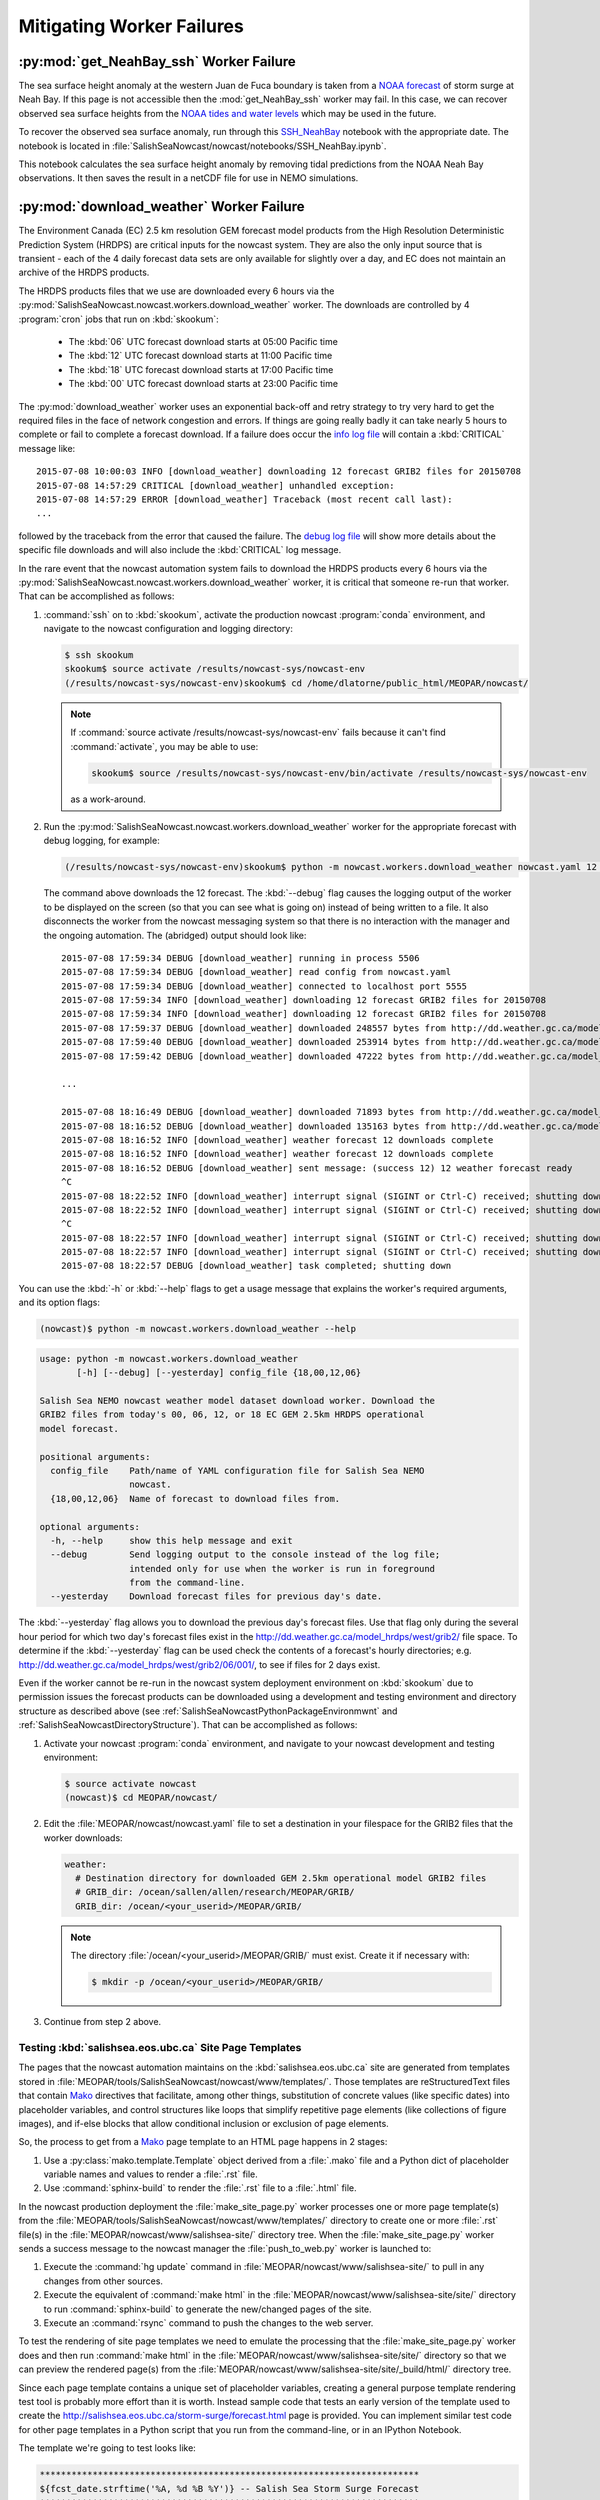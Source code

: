 .. Copyright 2013-2016 The Salish Sea MEOPAR contributors
.. and The University of British Columbia
..
.. Licensed under the Apache License, Version 2.0 (the "License");
.. you may not use this file except in compliance with the License.
.. You may obtain a copy of the License at
..
..    http://www.apache.org/licenses/LICENSE-2.0
..
.. Unless required by applicable law or agreed to in writing, software
.. distributed under the License is distributed on an "AS IS" BASIS,
.. WITHOUT WARRANTIES OR CONDITIONS OF ANY KIND, either express or implied.
.. See the License for the specific language governing permissions and
.. limitations under the License.


.. _MitigatingWorkerFailures:

**************************
Mitigating Worker Failures
**************************

:py:mod:`get_NeahBay_ssh` Worker Failure
========================================

The sea surface height anomaly at the western Juan de Fuca boundary is taken from a `NOAA forecast`_ of storm surge at Neah Bay.
If this page is not accessible then the :mod:`get_NeahBay_ssh` worker may fail.
In this case, we can recover observed sea surface heights from the `NOAA tides and water levels`_ which may be used in the future.

To recover the observed sea surface anomaly, run through this `SSH_NeahBay`_ notebook with the appropriate date.
The notebook is located in :file:`SalishSeaNowcast/nowcast/notebooks/SSH_NeahBay.ipynb`.

This notebook calculates the sea surface height anomaly by removing tidal predictions from the NOAA Neah Bay observations.
It then saves the result in a netCDF file for use in NEMO simulations.

.. _NOAA forecast: http://www.nws.noaa.gov/mdl/etsurge/index.php?page=stn&region=wc&datum=mllw&list=&map=0-48&type=both&stn=waneah

.. _NOAA tides and water levels: http://tidesandcurrents.noaa.gov/waterlevels.html?id=9443090

.. _SSH_NeahBay: http://nbviewer.ipython.org/urls/bitbucket.org/salishsea/tools/raw/tip/SalishSeaNowcast/nowcast/notebooks/SSH_NeahBay.ipynb


:py:mod:`download_weather` Worker Failure
=========================================

The Environment Canada (EC) 2.5 km resolution GEM forecast model products from the High Resolution Deterministic Prediction System (HRDPS) are critical inputs for the nowcast system.
They are also the only input source that is transient -
each of the 4 daily forecast data sets are only available for slightly over a day,
and EC does not maintain an archive of the HRDPS products.

The HRDPS products files that we use are downloaded every 6 hours via the :py:mod:`SalishSeaNowcast.nowcast.workers.download_weather` worker.
The downloads are controlled by 4 :program:`cron` jobs that run on :kbd:`skookum`:

  * The :kbd:`06` UTC forecast download starts at 05:00 Pacific time
  * The :kbd:`12` UTC forecast download starts at 11:00 Pacific time
  * The :kbd:`18` UTC forecast download starts at 17:00 Pacific time
  * The :kbd:`00` UTC forecast download starts at 23:00 Pacific time

The :py:mod:`download_weather` worker uses an exponential back-off and retry strategy to try very hard to get the required files in the face of network congestion and errors.
If things are going really badly it can take nearly 5 hours to complete or fail to complete a forecast download.
If a failure does occur the `info log file`_ will contain a :kbd:`CRITICAL` message like::

  2015-07-08 10:00:03 INFO [download_weather] downloading 12 forecast GRIB2 files for 20150708
  2015-07-08 14:57:29 CRITICAL [download_weather] unhandled exception:
  2015-07-08 14:57:29 ERROR [download_weather] Traceback (most recent call last):
  ...

followed by the traceback from the error that caused the failure.
The `debug log file`_ will show more details about the specific file downloads and will also include the :kbd:`CRITICAL` log message.

.. _info log file: eoas.ubc.ca/~dlatorne/MEOPAR/nowcast/nowcast.log
.. _debug log file: eoas.ubc.ca/~dlatorne/MEOPAR/nowcast/nowcast.debug.log

In the rare event that the nowcast automation system fails to download the HRDPS products every 6 hours via the :py:mod:`SalishSeaNowcast.nowcast.workers.download_weather` worker,
it is critical that someone re-run that worker.
That can be accomplished as follows:

#. :command:`ssh` on to :kbd:`skookum`,
   activate the production nowcast :program:`conda` environment,
   and navigate to the nowcast configuration and logging directory:

   .. code-block:: bash

       $ ssh skookum
       skookum$ source activate /results/nowcast-sys/nowcast-env
       (/results/nowcast-sys/nowcast-env)skookum$ cd /home/dlatorne/public_html/MEOPAR/nowcast/

   .. note::
      If :command:`source activate /results/nowcast-sys/nowcast-env` fails because it can't find :command:`activate`,
      you may be able to use:

      .. code-block:: bash

          skookum$ source /results/nowcast-sys/nowcast-env/bin/activate /results/nowcast-sys/nowcast-env

      as a work-around.

#. Run the :py:mod:`SalishSeaNowcast.nowcast.workers.download_weather` worker for the appropriate forecast with debug logging,
   for example:

   .. code-block:: bash

       (/results/nowcast-sys/nowcast-env)skookum$ python -m nowcast.workers.download_weather nowcast.yaml 12 --debug

   The command above downloads the 12 forecast.
   The :kbd:`--debug` flag causes the logging output of the worker to be displayed on the screen (so that you can see what is going on) instead of being written to a file.
   It also disconnects the worker from the nowcast messaging system so that there is no interaction with the manager and the ongoing automation.
   The (abridged) output should look like::

     2015-07-08 17:59:34 DEBUG [download_weather] running in process 5506
     2015-07-08 17:59:34 DEBUG [download_weather] read config from nowcast.yaml
     2015-07-08 17:59:34 DEBUG [download_weather] connected to localhost port 5555
     2015-07-08 17:59:34 INFO [download_weather] downloading 12 forecast GRIB2 files for 20150708
     2015-07-08 17:59:34 INFO [download_weather] downloading 12 forecast GRIB2 files for 20150708
     2015-07-08 17:59:37 DEBUG [download_weather] downloaded 248557 bytes from http://dd.weather.gc.ca/model_hrdps/west/grib2/12/001/CMC_hrdps_west_UGRD_TGL_10_ps2.5km_2015070812_P001-00.grib2
     2015-07-08 17:59:40 DEBUG [download_weather] downloaded 253914 bytes from http://dd.weather.gc.ca/model_hrdps/west/grib2/12/001/CMC_hrdps_west_VGRD_TGL_10_ps2.5km_2015070812_P001-00.grib2
     2015-07-08 17:59:42 DEBUG [download_weather] downloaded 47222 bytes from http://dd.weather.gc.ca/model_hrdps/west/grib2/12/001/CMC_hrdps_west_DSWRF_SFC_0_ps2.5km_2015070812_P001-00.grib2

     ...

     2015-07-08 18:16:49 DEBUG [download_weather] downloaded 71893 bytes from http://dd.weather.gc.ca/model_hrdps/west/grib2/12/048/CMC_hrdps_west_APCP_SFC_0_ps2.5km_2015070812_P048-00.grib2
     2015-07-08 18:16:52 DEBUG [download_weather] downloaded 135163 bytes from http://dd.weather.gc.ca/model_hrdps/west/grib2/12/048/CMC_hrdps_west_PRMSL_MSL_0_ps2.5km_2015070812_P048-00.grib2
     2015-07-08 18:16:52 INFO [download_weather] weather forecast 12 downloads complete
     2015-07-08 18:16:52 INFO [download_weather] weather forecast 12 downloads complete
     2015-07-08 18:16:52 DEBUG [download_weather] sent message: (success 12) 12 weather forecast ready
     ^C
     2015-07-08 18:22:52 INFO [download_weather] interrupt signal (SIGINT or Ctrl-C) received; shutting down
     2015-07-08 18:22:52 INFO [download_weather] interrupt signal (SIGINT or Ctrl-C) received; shutting down
     ^C
     2015-07-08 18:22:57 INFO [download_weather] interrupt signal (SIGINT or Ctrl-C) received; shutting down
     2015-07-08 18:22:57 INFO [download_weather] interrupt signal (SIGINT or Ctrl-C) received; shutting down
     2015-07-08 18:22:57 DEBUG [download_weather] task completed; shutting down

You can use the :kbd:`-h` or :kbd:`--help` flags to get a usage message that explains the worker's required arguments,
and its option flags:

.. code-block:: bash

    (nowcast)$ python -m nowcast.workers.download_weather --help

.. code-block:: none

    usage: python -m nowcast.workers.download_weather
           [-h] [--debug] [--yesterday] config_file {18,00,12,06}

    Salish Sea NEMO nowcast weather model dataset download worker. Download the
    GRIB2 files from today's 00, 06, 12, or 18 EC GEM 2.5km HRDPS operational
    model forecast.

    positional arguments:
      config_file    Path/name of YAML configuration file for Salish Sea NEMO
                     nowcast.
      {18,00,12,06}  Name of forecast to download files from.

    optional arguments:
      -h, --help     show this help message and exit
      --debug        Send logging output to the console instead of the log file;
                     intended only for use when the worker is run in foreground
                     from the command-line.
      --yesterday    Download forecast files for previous day's date.

The :kbd:`--yesterday` flag allows you to download the previous day's forecast files.
Use that flag only during the several hour period for which two day's forecast files exist in the http://dd.weather.gc.ca/model_hrdps/west/grib2/ file space.
To determine if the :kbd:`--yesterday` flag can be used check the contents of a forecast's hourly directories;
e.g. http://dd.weather.gc.ca/model_hrdps/west/grib2/06/001/,
to see if files for 2 days exist.

Even if the worker cannot be re-run in the nowcast system deployment environment on :kbd:`skookum` due to permission issues the forecast products can be downloaded using a development and testing environment and directory structure as described above
(see :ref:`SalishSeaNowcastPythonPackageEnvironmwnt` and :ref:`SalishSeaNowcastDirectoryStructure`).
That can be accomplished as follows:

#. Activate your nowcast :program:`conda` environment,
   and navigate to your nowcast development and testing environment:

   .. code-block:: bash

       $ source activate nowcast
       (nowcast)$ cd MEOPAR/nowcast/

#. Edit the :file:`MEOPAR/nowcast/nowcast.yaml` file to set a destination in your filespace for the GRIB2 files that the worker downloads:

   .. code-block:: yaml

       weather:
         # Destination directory for downloaded GEM 2.5km operational model GRIB2 files
         # GRIB_dir: /ocean/sallen/allen/research/MEOPAR/GRIB/
         GRIB_dir: /ocean/<your_userid>/MEOPAR/GRIB/

   .. note::

        The directory :file:`/ocean/<your_userid>/MEOPAR/GRIB/` must exist.
        Create it if necessary with:

        .. code-block:: bash

            $ mkdir -p /ocean/<your_userid>/MEOPAR/GRIB/

#. Continue from step 2 above.


Testing :kbd:`salishsea.eos.ubc.ca` Site Page Templates
-------------------------------------------------------

The pages that the nowcast automation maintains on the :kbd:`salishsea.eos.ubc.ca` site are generated from templates stored in :file:`MEOPAR/tools/SalishSeaNowcast/nowcast/www/templates/`.
Those templates are reStructuredText files that contain `Mako`_ directives that facilitate,
among other things,
substitution of concrete values (like specific dates) into placeholder variables,
and control structures like loops that simplify repetitive page elements (like collections of figure images),
and if-else blocks that allow conditional inclusion or exclusion of page elements.

.. _Mako: http://www.makotemplates.org/

So,
the process to get from a `Mako`_ page template to an HTML page happens in 2 stages:

#. Use a :py:class:`mako.template.Template` object derived from a :file:`.mako` file and a Python dict of placeholder variable names and values to render a :file:`.rst` file.

#. Use :command:`sphinx-build` to render the :file:`.rst` file to a :file:`.html` file.

In the nowcast production deployment the :file:`make_site_page.py` worker processes one or more page template(s) from the :file:`MEOPAR/tools/SalishSeaNowcast/nowcast/www/templates/` directory to create one or more :file:`.rst` file(s) in the :file:`MEOPAR/nowcast/www/salishsea-site/` directory tree.
When the :file:`make_site_page.py` worker sends a success message to the nowcast manager the :file:`push_to_web.py` worker is launched to:

#. Execute the :command:`hg update` command in :file:`MEOPAR/nowcast/www/salishsea-site/` to pull in any changes from other sources.

#. Execute the equivalent of :command:`make html` in the :file:`MEOPAR/nowcast/www/salishsea-site/site/` directory to run :command:`sphinx-build` to generate the new/changed pages of the site.

#. Execute an :command:`rsync` command to push the changes to the web server.

To test the rendering of site page templates we need to emulate the processing that the :file:`make_site_page.py` worker does and then run :command:`make html` in the :file:`MEOPAR/nowcast/www/salishsea-site/site/` directory so that we can preview the rendered page(s) from the :file:`MEOPAR/nowcast/www/salishsea-site/site/_build/html/` directory tree.

Since each page template contains a unique set of placeholder variables,
creating a general purpose template rendering test tool is probably more effort than it is worth.
Instead sample code that tests an early version of the template used to create the http://salishsea.eos.ubc.ca/storm-surge/forecast.html page is provided.
You can implement similar test code for other page templates in a Python script that you run from the command-line,
or in an IPython Notebook.

The template we're going to test looks like:

.. code-block:: mako

    ************************************************************************
    ${fcst_date.strftime('%A, %d %B %Y')} -- Salish Sea Storm Surge Forecast
    ************************************************************************

    Disclaimer
    ==========

    This site presents output from a research project.
    Results are not expected to be a robust prediction of the storm surge.


    Plots
    =====

    .. raw:: html
        <%
            run_dmy = run_date.strftime('%d%b%y').lower()
        %>
        %for svg_file in svg_file_roots:
        <object class="img-responsive" type="image/svg+xml"
          data="../_static/nemo/results_figures/forecast/${run_dmy}/${svg_file}_${run_dmy}.svg">
        </object>
        <hr>
        %endfor

    Model sea surface height has been evaluated through a series of hindcasts for significant surge events in 2006, 2009, and 2012 [1].

    [1] Soontiens, N., Allen, S., Latornell, D., Le Souef, K., Machuca, I., Paquin, J.-P., Lu, Y., Thompson, K., Korbel, V. (2015).  Storm surges in the Strait of Georgia simulated with a regional model. in prep.

The code below assumes that you are working in your :file:`MEOPAR/nowcast/` directory.

First some imports:

.. code-block:: python

    import datetime
    import os

    import mako.template

Create the template object from the :file:`.mako` file:

.. code-block:: python

    template_path = 'www/templates/'
    template_file = 'forecast.mako'
    mako_file = os.path.join(template_path, template_file)
    tmpl = mako.template.Template(filename=mako_file)

Now,
build the file name/path of the :file:`.rst` file that will be produces when we render the template:

.. code-block:: python

    site_path = 'www/salishsea-site/site/'
    page_path = 'storm-surge/'
    page_name = 'forecast.rst'
    rst_file = os.path.join(site_path, page_path, page_name)

Next,
calculate the template placeholder variables dict.
For this version of the forecast page we need the run date,
the forecast date,
and a list of figure image file name roots.

.. code-block:: python

    run_date = datetime.datetime.today()
    fcst_date = run_date + datetime.timedelta(days=1)
    vars = {
        'run_date': run_date,
        'fcst_date': fcst_date,
        'svg_file_roots': [
            'PA_tidal_predictions',
            'Vic_maxSSH',
            'PA_maxSSH',
            'CR_maxSSH',
            'NOAA_ssh',
            'WaterLevel_Thresholds',
            'SH_wind',
            'Avg_wind_vectors',
            'Wind_vectors_at_max',
        ],
    }

Finally,
use the :py:meth:`render` method of the template object to create the :file:`.rst` file:

.. code-block:: python

    with open(rst_file, 'wt') as f:
        f.write(tmpl.render(**vars))

Putting it all together:

.. code-block:: python

    import datetime
    import os

    import mako.template


    # Load the template
    template_path = 'www/templates/'
    template_file = 'forecast.mako'
    mako_file = os.path.join(template_path, template_file)
    tmpl = mako.template.Template(filename=mako_file)

    # Calculate the file path/name of the .rst file
    site_path = 'www/salishsea-site/site/'
    page_path = 'storm-surge/'
    page_name = 'forecast.rst'
    rst_file = os.path.join(site_path, page_path, page_name)

    # Calculate the template placeholder variable values
    run_date = datetime.datetime.today()
    fcst_date = run_date + datetime.timedelta(days=1)
    vars = {
        'run_date': run_date,
        'fcst_date': fcst_date,
        'svg_file_roots': [
            'PA_tidal_predictions',
            'Vic_maxSSH',
            'PA_maxSSH',
            'CR_maxSSH',
            'NOAA_ssh',
            'WaterLevel_Thresholds',
            'SH_wind',
            'Avg_wind_vectors',
            'Wind_vectors_at_max',
        ],
    }

    # Render the template
    with open(rst_file, 'wt') as f:
        f.write(tmpl.render(**vars))

Having executed the above code,
you should be able to go to :file:`MEOPAR/nowcast/www/salishsea-site/site/`,
execute :command:`make html`,
and preview the finished :file:`.html` page:

.. code-block:: bash

    (nowcast)$ cd MEOPAR/nowcast/www/salishsea-site/site/
    (nowcast)$ make html
    ...
    (nowcast)$ firefox _build/html/storm-surge/forecast.html
